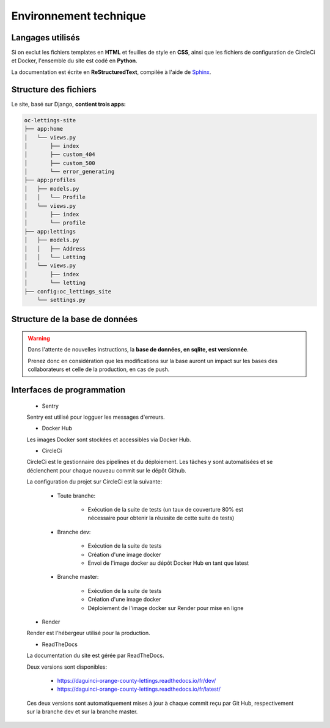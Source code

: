 =======================
Environnement technique
=======================

Langages utilisés
-----------------

Si on exclut les fichiers templates en **HTML** et feuilles de style en **CSS**, ainsi que les
fichiers de configuration de CircleCi et Docker, l'ensemble du site est codé en **Python**.

La documentation est écrite en **ReStructuredText**, compilée à l'aide
de `Sphinx <https://www.sphinx-doc.org/en/master/>`_.

Structure des fichiers
----------------------

Le site, basé sur Django, **contient trois apps:**

.. code-block:: bash

   oc-lettings-site
   ├── app:home
   │   └── views.py
   │       ├── index
   │       ├── custom_404
   │       ├── custom_500
   │       └── error_generating
   ├── app:profiles
   │   ├── models.py
   │   │   └── Profile
   │   └── views.py
   │       ├── index
   │       └── profile
   ├── app:lettings
   │   ├── models.py
   │   │   ├── Address
   │   │   └── Letting
   │   └── views.py
   │       ├── index
   │       └── letting
   ├── config:oc_lettings_site
       └── settings.py

Structure de la base de données
-------------------------------

.. warning::

    Dans l'attente de nouvelles instructions,
    la **base de données, en sqlite, est versionnée**.

    Prenez donc en considération que les modifications sur la base
    auront un impact sur les bases des collaborateurs
    et celle de la production, en cas de push.

Interfaces de programmation
---------------------------

    * Sentry

    Sentry est utilisé pour logguer les messages d'erreurs.

    * Docker Hub

    Les images Docker sont stockées et accessibles via Docker Hub.

    * CircleCi

    CircleCi est le gestionnaire des pipelines et du déploiement.
    Les tâches y sont automatisées et se déclenchent pour chaque nouveau commit
    sur le dépôt Github.

    La configuration du projet sur CircleCi est la suivante:

        * Toute branche:

            + Exécution de la suite de tests (un taux de couverture 80% est nécessaire
              pour obtenir la réussite de cette suite de tests)

        * Branche dev:

            + Exécution de la suite de tests
            + Création d'une image docker
            + Envoi de l'image docker au dépôt Docker Hub en tant que latest

        * Branche master:

            + Exécution de la suite de tests
            + Création d'une image docker
            + Déploiement de l'image docker sur Render pour mise en ligne


    * Render

    Render est l'hébergeur utilisé pour la production.

    * ReadTheDocs

    La documentation du site est gérée par ReadTheDocs.

    Deux versions sont disponibles:

        * https://daguinci-orange-county-lettings.readthedocs.io/fr/dev/
        * https://daguinci-orange-county-lettings.readthedocs.io/fr/latest/

    Ces deux versions sont automatiquement mises à jour à chaque commit reçu par Git Hub,
    respectivement sur la branche dev et sur la branche master.
